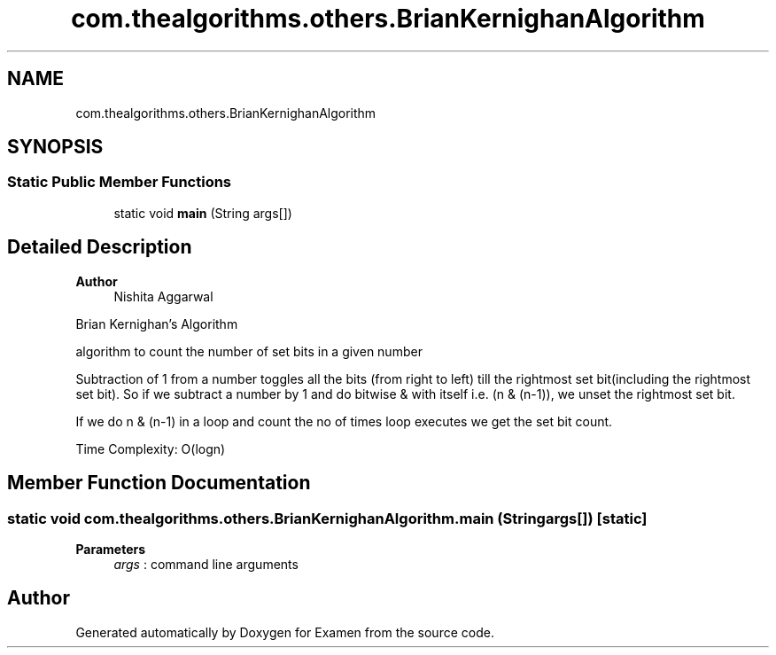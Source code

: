 .TH "com.thealgorithms.others.BrianKernighanAlgorithm" 3 "Fri Jan 28 2022" "Examen" \" -*- nroff -*-
.ad l
.nh
.SH NAME
com.thealgorithms.others.BrianKernighanAlgorithm
.SH SYNOPSIS
.br
.PP
.SS "Static Public Member Functions"

.in +1c
.ti -1c
.RI "static void \fBmain\fP (String args[])"
.br
.in -1c
.SH "Detailed Description"
.PP 

.PP
\fBAuthor\fP
.RS 4
Nishita Aggarwal 
.RE
.PP
Brian Kernighan’s Algorithm 
.PP
algorithm to count the number of set bits in a given number 
.PP
Subtraction of 1 from a number toggles all the bits (from right to left) till the rightmost set bit(including the rightmost set bit)\&. So if we subtract a number by 1 and do bitwise & with itself i\&.e\&. (n & (n-1)), we unset the rightmost set bit\&. 
.PP
If we do n & (n-1) in a loop and count the no of times loop executes we get the set bit count\&. 
.PP
Time Complexity: O(logn) 
.SH "Member Function Documentation"
.PP 
.SS "static void com\&.thealgorithms\&.others\&.BrianKernighanAlgorithm\&.main (String args[])\fC [static]\fP"

.PP
\fBParameters\fP
.RS 4
\fIargs\fP : command line arguments 
.RE
.PP


.SH "Author"
.PP 
Generated automatically by Doxygen for Examen from the source code\&.
